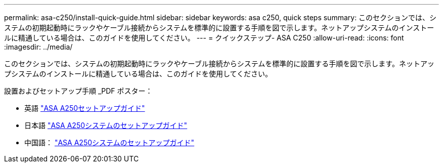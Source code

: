 ---
permalink: asa-c250/install-quick-guide.html 
sidebar: sidebar 
keywords: asa c250,  quick steps 
summary: このセクションでは、システムの初期起動時にラックやケーブル接続からシステムを標準的に設置する手順を図で示します。ネットアップシステムのインストールに精通している場合は、このガイドを使用してください。 
---
= クイックステップ- ASA C250
:allow-uri-read: 
:icons: font
:imagesdir: ../media/


[role="lead"]
このセクションでは、システムの初期起動時にラックやケーブル接続からシステムを標準的に設置する手順を図で示します。ネットアップシステムのインストールに精通している場合は、このガイドを使用してください。

設置およびセットアップ手順 _PDF ポスター：

* 英語 link:../media/PDF/215-14949_2020_11_en-us_AFFA250_ISI.pdf["ASA A250セットアップガイド"^]
* 日本語 https://library.netapp.com/ecm/ecm_download_file/ECMLP2874690["ASA A250システムのセットアップガイド"^]
* 中国語： https://library.netapp.com/ecm/ecm_download_file/ECMLP2874693["ASA A250システムのセットアップガイド"^]

